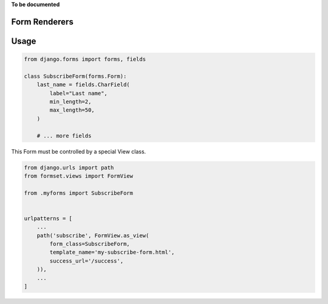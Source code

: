 .. _renderers:

**To be documented**

Form Renderers
==============


Usage
=====


.. code-block:: python

	from django.forms import forms, fields
	
	class SubscribeForm(forms.Form):
	    last_name = fields.CharField(
	        label="Last name",
	        min_length=2,
	        max_length=50,
	    )
	
	    # ... more fields


This Form must be controlled by a special View class. 


.. code-block:: python

	from django.urls import path
	from formset.views import FormView
	
	from .myforms import SubscribeForm
	
	
	urlpatterns = [
	    ...
	    path('subscribe', FormView.as_view(
	        form_class=SubscribeForm,
	        template_name='my-subscribe-form.html',
	        success_url='/success',
	    )),
	    ...
	]
